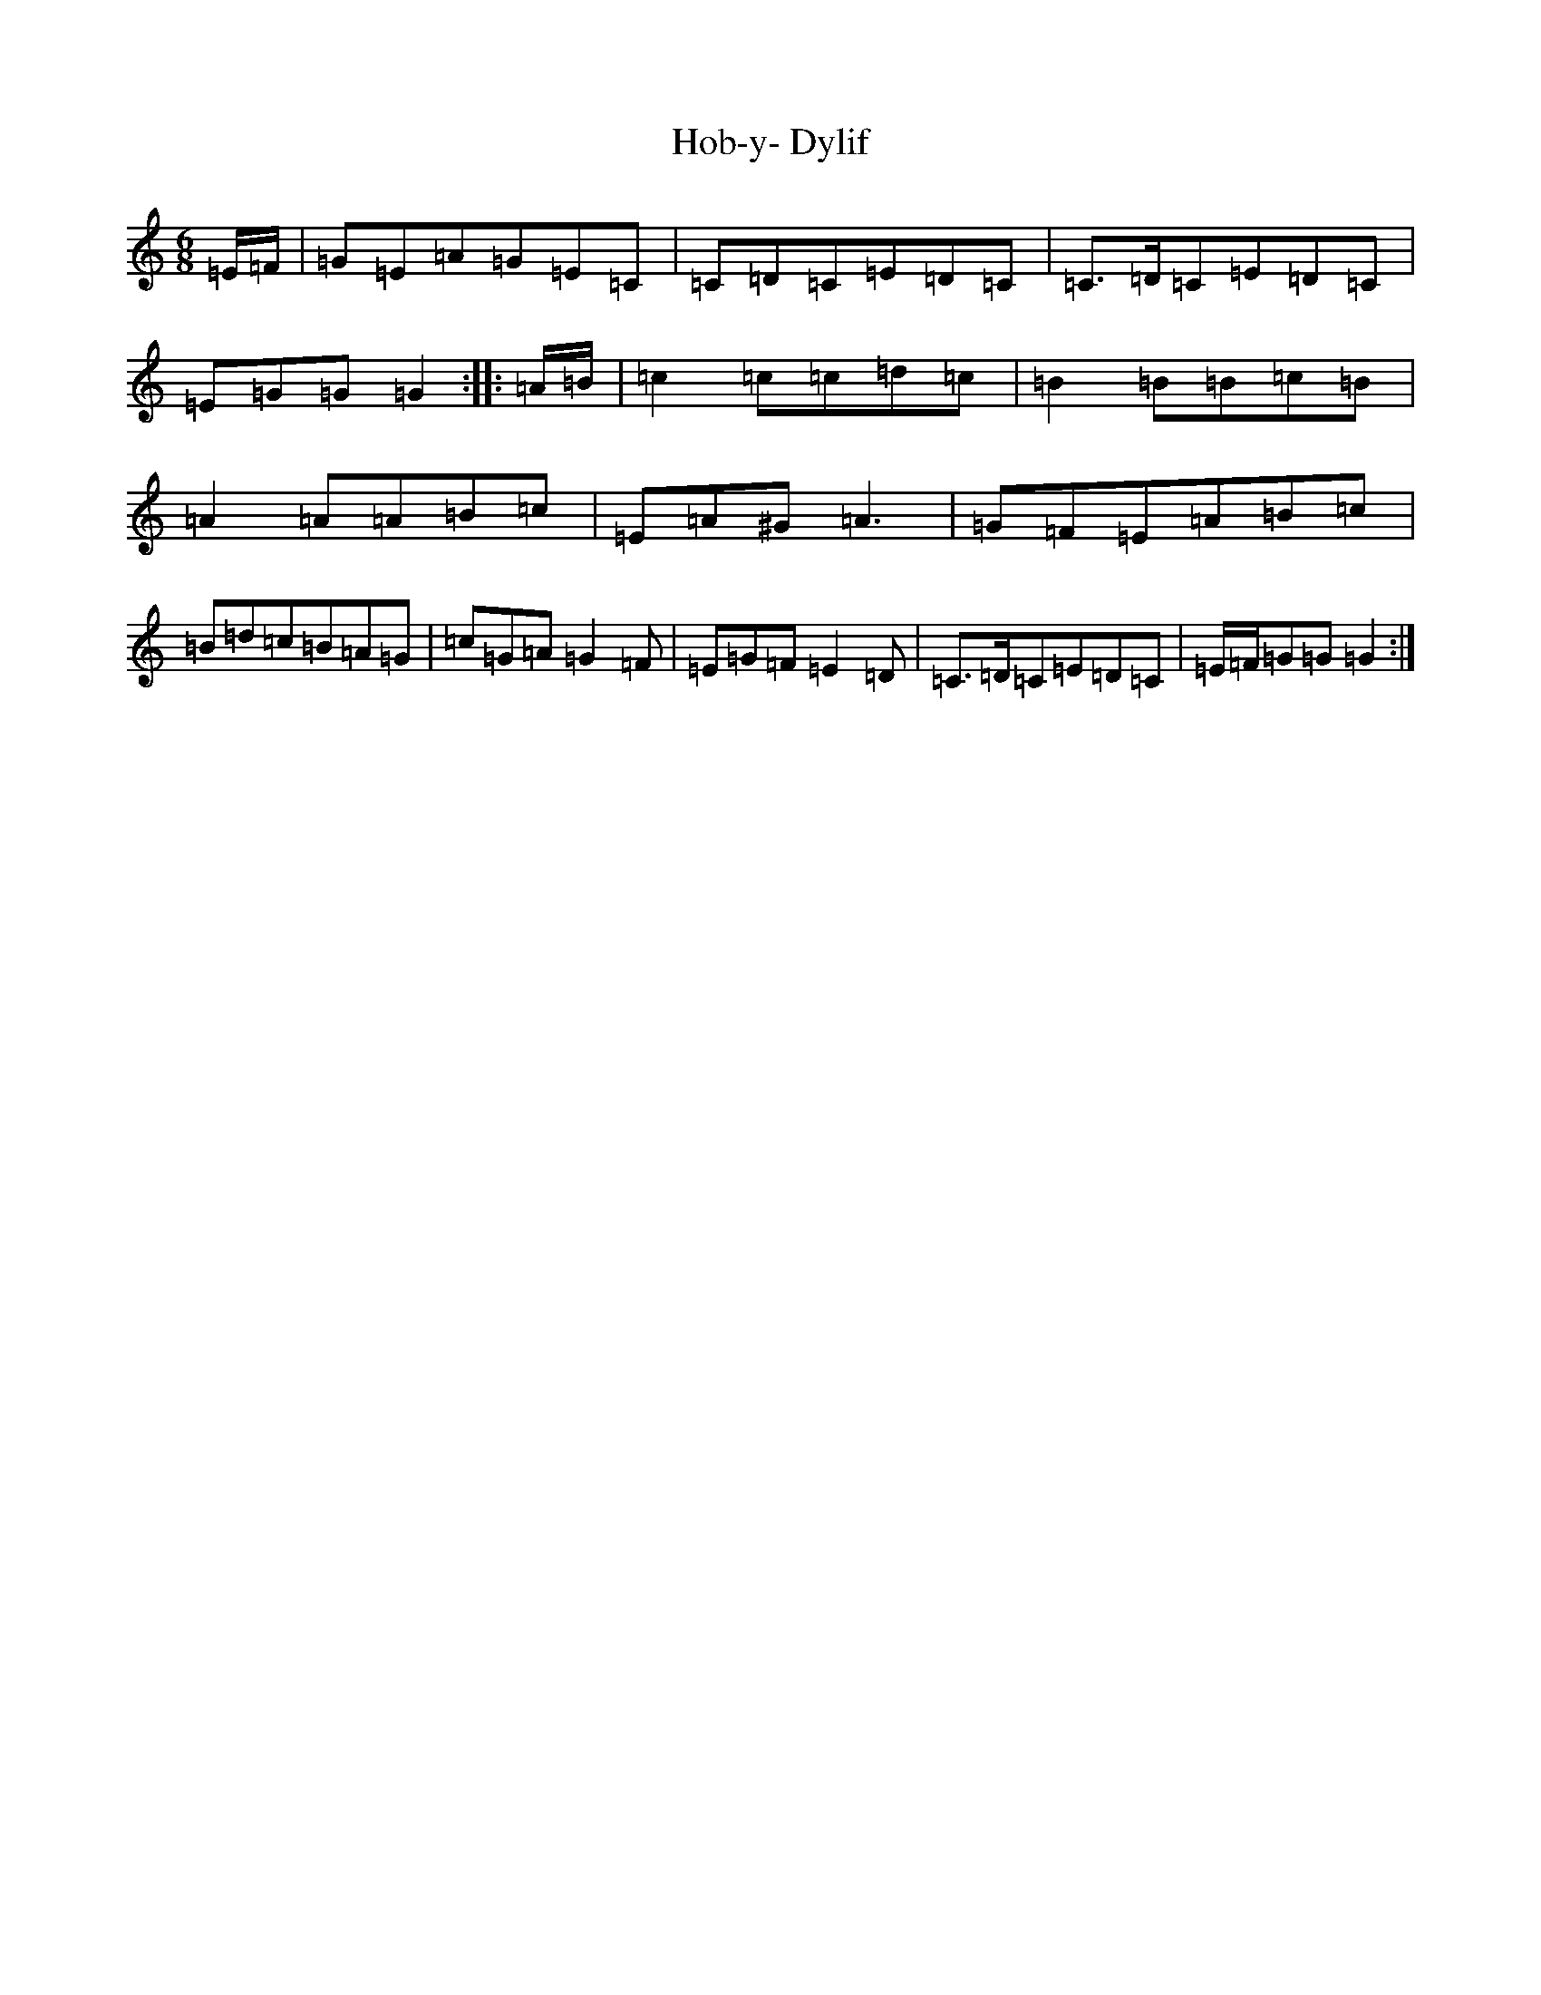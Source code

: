 X: 9186
T: Hob-y- Dylif
S: https://thesession.org/tunes/9990#setting9990
R: jig
M:6/8
L:1/8
K: C Major
=E/2=F/2|=G=E=A=G=E=C|=C=D=C=E=D=C|=C>=D=C=E=D=C|=E=G=G=G2:||:=A/2=B/2|=c2=c=c=d=c|=B2=B=B=c=B|=A2=A=A=B=c|=E=A^G=A3|=G=F=E=A=B=c|=B=d=c=B=A=G|=c=G=A=G2=F|=E=G=F=E2=D|=C>=D=C=E=D=C|=E/2=F/2=G=G=G2:|